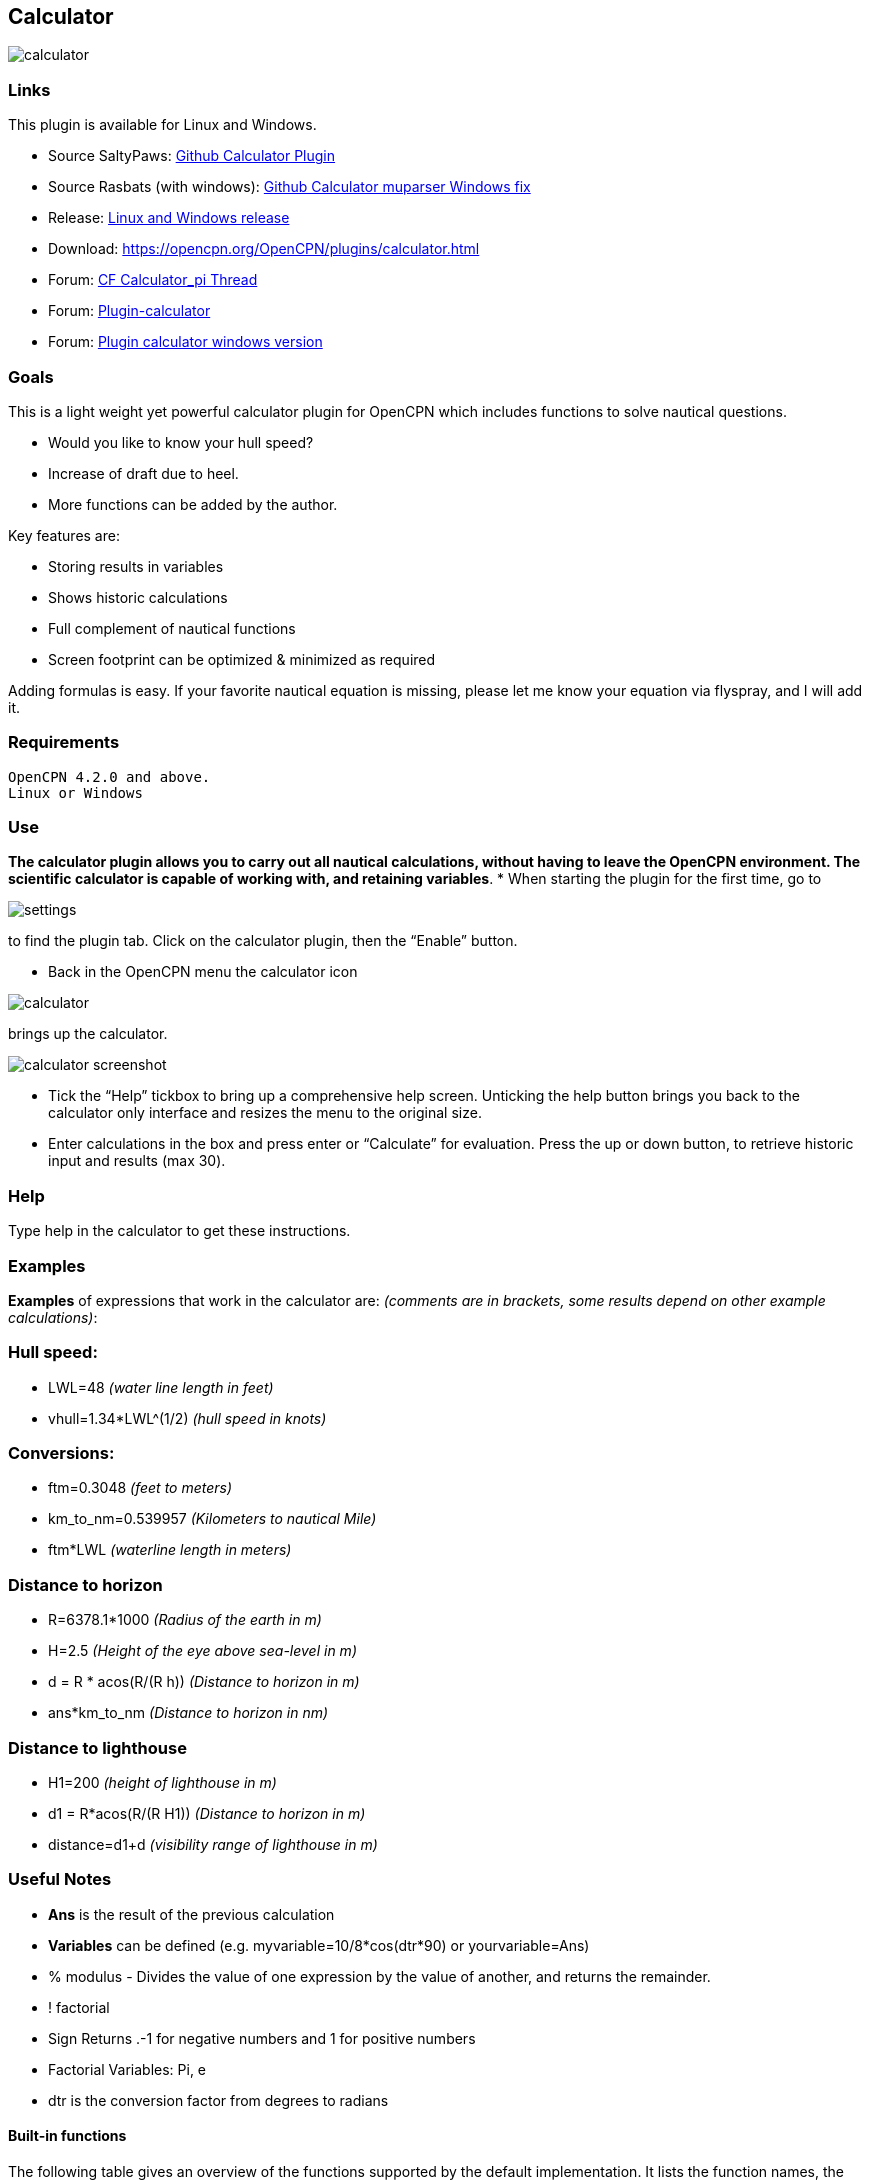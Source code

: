 == Calculator

image:calculator.png[]

=== Links

This plugin is available for Linux and Windows.

* Source SaltyPaws: https://github.com/SaltyPaws/calculator_pi[Github Calculator Plugin]
* Source Rasbats (with windows):
https://github.com/Rasbats/calculator_pi[Github Calculator muparser Windows fix]
* Release: https://github.com/Rasbats/calculator_pi/releases[Linux and Windows release]
* Download: https://opencpn.org/OpenCPN/plugins/calculator.html
* Forum:
http://www.cruisersforum.com/forums/f134/calculator_pi-new-finished-plugin-for-opencpn-86028.html[CF Calculator_pi Thread]
* Forum:
http://www.cruisersforum.com/forums/f134/plugin-calculator[Plugin-calculator]
* Forum:
http://www.cruisersforum.com/forums/f134/plugin-calculator-windows-version-178199.html[Plugin calculator windows version]

=== Goals

This is a light weight yet powerful calculator plugin for OpenCPN which
includes functions to solve nautical questions.

* Would you like to know your hull speed?
* Increase of draft due to heel.
* More functions can be added by the author.

Key features are:

* Storing results in variables
* Shows historic calculations
* Full complement of nautical functions
* Screen footprint can be optimized & minimized as required

Adding formulas is easy. If your favorite nautical equation is missing,
please let me know your equation via flyspray, and I will add it.

=== Requirements

[source,code]
----
OpenCPN 4.2.0 and above.
Linux or Windows
----

=== Use

*The calculator plugin allows you to carry out all nautical
calculations, without having to leave the OpenCPN environment. The
scientific calculator is capable of working with, and retaining
variables*.
* When starting the plugin for the first time, go to

image:settings.png[]

to find the plugin tab. Click on the calculator plugin, then the “Enable” button.

* Back in the OpenCPN menu the calculator icon

image:calculator.png[]

brings up the calculator.

image:calculator_screenshot.png[]

* Tick the “Help” tickbox to bring up a comprehensive help screen.
Unticking the help button brings you back to the calculator only
interface and resizes the menu to the original size.
* Enter calculations in the box and press enter or “Calculate” for
evaluation. Press the up or down button, to retrieve historic input and
results (max 30).

=== Help

Type help in the calculator to get these instructions.

=== Examples

*Examples* of expressions that work in the calculator are: _(comments
are in brackets, some results depend on other example calculations)_:

=== Hull speed:

* LWL=48 _(water line length in feet)_
* vhull=1.34*LWL^(1/2) _(hull speed in knots)_

=== Conversions:

* ftm=0.3048 _(feet to meters)_
* km_to_nm=0.539957 _(Kilometers to nautical Mile)_
* ftm*LWL _(waterline length in meters)_

=== Distance to horizon

* R=6378.1*1000 _(Radius of the earth in m)_
* H=2.5 _(Height of the eye above sea-level in m)_
* d = R * acos(R/(R h)) _(Distance to horizon in m)_
* ans*km_to_nm _(Distance to horizon in nm)_

=== Distance to lighthouse

* H1=200 _(height of lighthouse in m)_
* d1 = R*acos(R/(R H1)) _(Distance to horizon in m)_
* distance=d1+d _(visibility range of lighthouse in m)_

=== Useful Notes

* *Ans* is the result of the previous calculation
* *Variables* can be defined (e.g. myvariable=10/8*cos(dtr*90) or
yourvariable=Ans)
* % modulus - Divides the value of one expression by the value of
another, and returns the remainder.
* ! factorial
* Sign Returns .-1 for negative numbers and 1 for positive numbers
* Factorial Variables: Pi, e
* dtr is the conversion factor from degrees to radians

==== Built-in functions

The following table gives an overview of the functions supported by the
default implementation. It lists the function names, the number of
arguments and a brief description.

[cols=",,",]
|===
|Name |Argc. |Explanation

|TRIGONOMETRY | |default entry use radians e.g. sin(dtr*90) to calculate
in degrees

|sin |1 |sine function

|cos |1 |cosine function

|tan |1 |tangens function

|asin |1 |arcus sine function

|acos |1 |arcus cosine function

|atan |1 |arcus tangens function

|sinh |1 |hyperbolic sine function

|cosh |1 |hyperbolic cosine

|tanh |1 |hyperbolic tangens function

|asinh |1 |hyperbolic arcus sine function

|acosh |1 |hyperbolic arcus tangens function

|atanh |1 |hyperbolic arcur tangens function

|LOGARITHMIC | |

|log2 |1 |logarithm to the base 2

|log10 |1 |logarithm to the base 10

|log |1 |logarithm to the base 10

|ln |1 |logarithm to base e (2.71828…)

|OTHER | |

|exp |1 |e raised to the power of x

|sqrt |1 |square root of a value

|sign |1 |sign function -1 if x<0; 1 if x>0

|rint |1 |round to nearest integer

|abs |1 |absolute value

|min |var. |min of all arguments

|max |var. |max of all arguments

|sum |var. |sum of all arguments

|avg |var. |mean value of all arguments
|===

=== Built-in binary operators

The following table lists the default binary operators supported by the
parser.

[cols=",,",]
|===
|Operator |Meaning |Priority
|= |assignment |-1
|&& |logical and |1
||| |logical or |2
|⇐ |less or equal |4
|>= |greater or equal |4
|!= |not equal |4
|== |equal |4
|> |greater than |4
|< |less than |4
|+ |addition |5
|- |subtraction |5
|* |multiplication |6
|/ |division |6
|^ |raise x to the power of y |7
|^ |use ^(1/2) for square root |7
|===

* The assignment operator is special since it changes one of its
arguments and can only by applied to variables.

=== Other operators

=== MuParser

*muParser* has built in support for the _if.. then.. else_ operator. It
uses lazy evaluation in order to make sure only the necessary branch of
the expression is evaluated.


[cols=",",]
|===
|Operator |Meaning
|?: |if then else operator
|===


=== Variables:

[cols=",",]
|===
|pi, e |well known

|ans |the result of the previous calculation

|dtr |conversion factor from degrees to radians

|Define variables |e.g. myvariable=10/8*cos(dtr*90) or yourvariable=ans

|clear |removes results in the history and leaves defined variables in
tact
|===


=== User Interface:

Type these commands in the command window:

[cols=",",]
|===
|history |Toggle the history panel
|showhelp |Show/Hide the Help button
|showcalculate |Show/Hide the Calculate button
|showhistory |Show/Hide the history toggle
|help |show the help menu
|===

==== Settings/Plugins/Preferences:

* Show/Hide Calculate
* Help and History toggle buttons
* History Settings: max Results -this is the number of results that will
be stored in the history pull down. The history pulldown will contain
five times this value.
* Log to opencpn: Enable/Disable logging of results to opencpn logfile.

=== Other:

* Error handling supported
* MuParser has been compiled with C++ Double for internal precision.

=== Compiling

You have to be able to compile OpenCPN itself - Get the info
athttp://opencpn.org/ocpn/developers_manual[Developers Manual]

* git clone https://github.com/Rasbats/calculator_pi

Build out of OpenCPN branch!

in folder calculator_pi

* mkdir build
* cd build
* cmake ..
* make
* sudo make installf

After using wxformbuilder to modify the interface, use degreefix.sh, to
facilitate the windows build. When updating the Excel file with formulas
and conversions, convert to cpp code by running the supplied perl script

=== Changes to version 1.6

* Added Willson Fetch Equation
* Added wind speed to Beaufort equation
* Changed to MuParser math interface
* Added History pulldown box, improved history box behaviour
* Added reporting modes (1000 separator, SI prefixes, accuracy)
* Added function button in OpenCPN toolbar, with option to switch off
from plugin settings
* Minor tweaks and fixes

SaltyPaws aka Walbert Schulpen

=== Support for Diagrams

I believe the plugin supports small jpg & png images for the purpose of
better visualization. What is needed to implement this system is some
diagrams and more knowledge about the plugin. Rgleason

==== Early Executables

Earlier compiled library files can be downloaded/uploaded here.
https://sourceforge.net/projects/opencpnplugins/

=== License

The plugin is licensed under the terms of GPL v2 or, at your will,
later. The MuParser files are by Ingo Berg and is open source. For full
licence, please see the muparser source files.

=== Sources

https://www.movable-type.co.uk/scripts/latlong.html[Calculations
Lat/Long]
